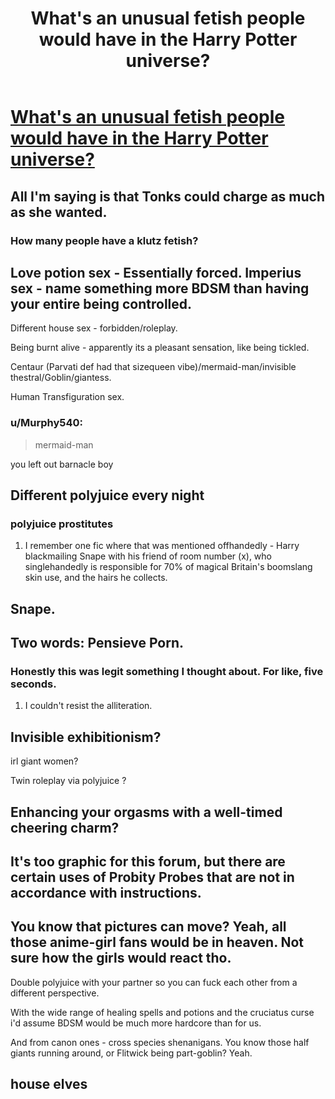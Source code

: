 #+TITLE: What's an unusual fetish people would have in the Harry Potter universe?

* [[https://old.reddit.com/r/AskReddit/comments/bthsu9/whats_an_unusual_fetish_people_would_have_in_the/][What's an unusual fetish people would have in the Harry Potter universe?]]
:PROPERTIES:
:Author: g4rretc
:Score: 15
:DateUnix: 1558990050.0
:DateShort: 2019-May-28
:FlairText: Discussion
:END:

** All I'm saying is that Tonks could charge as much as she wanted.
:PROPERTIES:
:Score: 29
:DateUnix: 1558991583.0
:DateShort: 2019-May-28
:END:

*** How many people have a klutz fetish?
:PROPERTIES:
:Author: MTheLoud
:Score: 7
:DateUnix: 1558992074.0
:DateShort: 2019-May-28
:END:


** Love potion sex - Essentially forced. Imperius sex - name something more BDSM than having your entire being controlled.

Different house sex - forbidden/roleplay.

Being burnt alive - apparently its a pleasant sensation, like being tickled.

Centaur (Parvati def had that sizequeen vibe)/mermaid-man/invisible thestral/Goblin/giantess.

Human Transfiguration sex.
:PROPERTIES:
:Author: microwavedpeep1
:Score: 18
:DateUnix: 1558996124.0
:DateShort: 2019-May-28
:END:

*** u/Murphy540:
#+begin_quote
  mermaid-man
#+end_quote

you left out barnacle boy
:PROPERTIES:
:Author: Murphy540
:Score: 9
:DateUnix: 1559015381.0
:DateShort: 2019-May-28
:END:


** Different polyjuice every night
:PROPERTIES:
:Author: Slightly_Too_Heavy
:Score: 15
:DateUnix: 1558993653.0
:DateShort: 2019-May-28
:END:

*** polyjuice prostitutes
:PROPERTIES:
:Author: streakermaximus
:Score: 5
:DateUnix: 1559010959.0
:DateShort: 2019-May-28
:END:

**** I remember one fic where that was mentioned offhandedly - Harry blackmailing Snape with his friend of room number (x), who singlehandedly is responsible for 70% of magical Britain's boomslang skin use, and the hairs he collects.
:PROPERTIES:
:Author: Ignorus
:Score: 2
:DateUnix: 1559029107.0
:DateShort: 2019-May-28
:END:


** Snape.
:PROPERTIES:
:Author: yarglethatblargle
:Score: 12
:DateUnix: 1558990943.0
:DateShort: 2019-May-28
:END:


** Two words: Pensieve Porn.
:PROPERTIES:
:Author: turbinicarpus
:Score: 4
:DateUnix: 1559047817.0
:DateShort: 2019-May-28
:END:

*** Honestly this was legit something I thought about. For like, five seconds.
:PROPERTIES:
:Author: emotionalhaircut
:Score: 1
:DateUnix: 1559084505.0
:DateShort: 2019-May-29
:END:

**** I couldn't resist the alliteration.
:PROPERTIES:
:Author: turbinicarpus
:Score: 1
:DateUnix: 1559085624.0
:DateShort: 2019-May-29
:END:


** Invisible exhibitionism?

irl giant women?

Twin roleplay via polyjuice ?
:PROPERTIES:
:Author: DEFEATED_GUY
:Score: 3
:DateUnix: 1559023577.0
:DateShort: 2019-May-28
:END:


** Enhancing your orgasms with a well-timed cheering charm?
:PROPERTIES:
:Author: dotike
:Score: 2
:DateUnix: 1559039789.0
:DateShort: 2019-May-28
:END:


** It's too graphic for this forum, but there are certain uses of Probity Probes that are not in accordance with instructions.
:PROPERTIES:
:Author: turbinicarpus
:Score: 2
:DateUnix: 1559085711.0
:DateShort: 2019-May-29
:END:


** You know that pictures can move? Yeah, all those anime-girl fans would be in heaven. Not sure how the girls would react tho.

Double polyjuice with your partner so you can fuck each other from a different perspective.

With the wide range of healing spells and potions and the cruciatus curse i'd assume BDSM would be much more hardcore than for us.

And from canon ones - cross species shenanigans. You know those half giants running around, or Flitwick being part-goblin? Yeah.
:PROPERTIES:
:Author: Von_Usedom
:Score: 2
:DateUnix: 1559153038.0
:DateShort: 2019-May-29
:END:


** house elves
:PROPERTIES:
:Author: john-madden-reddit
:Score: 1
:DateUnix: 1559044657.0
:DateShort: 2019-May-28
:END:
